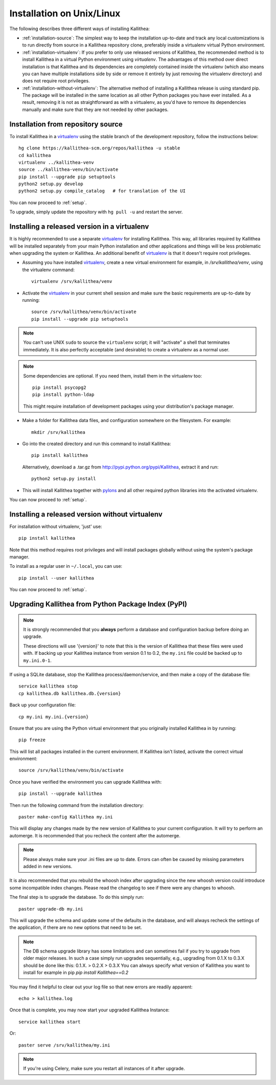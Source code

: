 .. _installation:

==========================
Installation on Unix/Linux
==========================

The following describes three different ways of installing Kallithea:

- :ref:`installation-source`: The simplest way to keep the installation
  up-to-date and track any local customizations is to run directly from
  source in a Kallithea repository clone, preferably inside a virtualenv
  virtual Python environment.

- :ref:`installation-virtualenv`: If you prefer to only use released versions
  of Kallithea, the recommended method is to install Kallithea in a virtual
  Python environment using `virtualenv`. The advantages of this method over
  direct installation is that Kallithea and its dependencies are completely
  contained inside the virtualenv (which also means you can have multiple
  installations side by side or remove it entirely by just removing the
  virtualenv directory) and does not require root privileges.

- :ref:`installation-without-virtualenv`: The alternative method of installing
  a Kallithea release is using standard pip. The package will be installed in
  the same location as all other Python packages you have ever installed. As a
  result, removing it is not as straightforward as with a virtualenv, as you'd
  have to remove its dependencies manually and make sure that they are not
  needed by other packages.

.. _installation-source:


Installation from repository source
-----------------------------------

To install Kallithea in a virtualenv_ using the stable branch of the development
repository, follow the instructions below::

        hg clone https://kallithea-scm.org/repos/kallithea -u stable
        cd kallithea
        virtualenv ../kallithea-venv
        source ../kallithea-venv/bin/activate
        pip install --upgrade pip setuptools
        python2 setup.py develop
        python2 setup.py compile_catalog   # for translation of the UI

You can now proceed to :ref:`setup`.

To upgrade, simply update the repository with ``hg pull -u`` and restart the
server.

.. _installation-virtualenv:


Installing a released version in a virtualenv
---------------------------------------------

It is highly recommended to use a separate virtualenv_ for installing Kallithea.
This way, all libraries required by Kallithea will be installed separately from your
main Python installation and other applications and things will be less
problematic when upgrading the system or Kallithea.
An additional benefit of virtualenv_ is that it doesn't require root privileges.

- Assuming you have installed virtualenv_, create a new virtual environment
  for example, in `/srv/kallithea/venv`, using the virtualenv command::

    virtualenv /srv/kallithea/venv

- Activate the virtualenv_ in your current shell session and make sure the
  basic requirements are up-to-date by running::

    source /srv/kallithea/venv/bin/activate
    pip install --upgrade pip setuptools

.. note:: You can't use UNIX ``sudo`` to source the ``virtualenv`` script; it
   will "activate" a shell that terminates immediately. It is also perfectly
   acceptable (and desirable) to create a virtualenv as a normal user.

.. note:: Some dependencies are optional. If you need them, install them in
   the virtualenv too::

     pip install psycopg2
     pip install python-ldap

   This might require installation of development packages using your
   distribution's package manager.

- Make a folder for Kallithea data files, and configuration somewhere on the
  filesystem. For example::

    mkdir /srv/kallithea

- Go into the created directory and run this command to install Kallithea::

    pip install kallithea

  Alternatively, download a .tar.gz from http://pypi.python.org/pypi/Kallithea,
  extract it and run::

    python2 setup.py install

- This will install Kallithea together with pylons_ and all other required
  python libraries into the activated virtualenv.

You can now proceed to :ref:`setup`.

.. _installation-without-virtualenv:


Installing a released version without virtualenv
------------------------------------------------

For installation without virtualenv, 'just' use::

    pip install kallithea

Note that this method requires root privileges and will install packages
globally without using the system's package manager.

To install as a regular user in ``~/.local``, you can use::

    pip install --user kallithea

You can now proceed to :ref:`setup`.


Upgrading Kallithea from Python Package Index (PyPI)
----------------------------------------------------

.. note::
   It is strongly recommended that you **always** perform a database and
   configuration backup before doing an upgrade.

   These directions will use '{version}' to note that this is the version of
   Kallithea that these files were used with.  If backing up your Kallithea
   instance from version 0.1 to 0.2, the ``my.ini`` file could be
   backed up to ``my.ini.0-1``.

If using a SQLite database, stop the Kallithea process/daemon/service, and
then make a copy of the database file::

 service kallithea stop
 cp kallithea.db kallithea.db.{version}

Back up your configuration file::

 cp my.ini my.ini.{version}

Ensure that you are using the Python virtual environment that you originally
installed Kallithea in by running::

 pip freeze

This will list all packages installed in the current environment.  If
Kallithea isn't listed, activate the correct virtual environment::

 source /srv/kallithea/venv/bin/activate

Once you have verified the environment you can upgrade Kallithea with::

 pip install --upgrade kallithea

Then run the following command from the installation directory::

 paster make-config Kallithea my.ini

This will display any changes made by the new version of Kallithea to your
current configuration. It will try to perform an automerge. It is recommended
that you recheck the content after the automerge.

.. note::
   Please always make sure your .ini files are up to date. Errors can
   often be caused by missing parameters added in new versions.

It is also recommended that you rebuild the whoosh index after upgrading since
the new whoosh version could introduce some incompatible index changes. Please
read the changelog to see if there were any changes to whoosh.

The final step is to upgrade the database. To do this simply run::

 paster upgrade-db my.ini

This will upgrade the schema and update some of the defaults in the database,
and will always recheck the settings of the application, if there are no new
options that need to be set.

.. note::
   The DB schema upgrade library has some limitations and can sometimes fail if you try to
   upgrade from older major releases. In such a case simply run upgrades sequentially, e.g.,
   upgrading from 0.1.X to 0.3.X should be done like this: 0.1.X. > 0.2.X > 0.3.X
   You can always specify what version of Kallithea you want to install for example in pip
   `pip install Kallithea==0.2`

You may find it helpful to clear out your log file so that new errors are
readily apparent::

 echo > kallithea.log

Once that is complete, you may now start your upgraded Kallithea Instance::

 service kallithea start

Or::

 paster serve /srv/kallithea/my.ini

.. note::
   If you're using Celery, make sure you restart all instances of it after
   upgrade.


.. _virtualenv: http://pypi.python.org/pypi/virtualenv
.. _pylons: http://www.pylonsproject.org/
